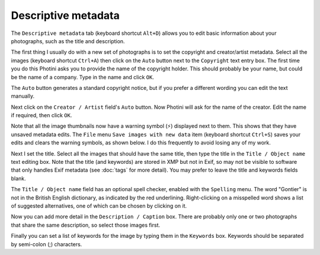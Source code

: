 .. This is part of the Photini documentation.
   Copyright (C)  2012-15  Jim Easterbrook.
   See the file ../DOC_LICENSE.txt for copying condidions.

Descriptive metadata
====================

The ``Descriptive metadata`` tab (keyboard shortcut ``Alt+D``) allows you to edit basic information about your photographs, such as the title and description.

.. image:: ../images/screenshot_07.png

The first thing I usually do with a new set of photographs is to set the copyright and creator/artist metadata.
Select all the images (keyboard shortcut ``Ctrl+A``) then click on the ``Auto`` button next to the ``Copyright`` text entry box.
The first time you do this Photini asks you to provide the name of the copyright holder.
This should probably be your name, but could be the name of a company.
Type in the name and click ``OK``.

The ``Auto`` button generates a standard copyright notice, but if you prefer a different wording you can edit the text manually.

.. image:: ../images/screenshot_08.png

Next click on the ``Creator / Artist`` field's ``Auto`` button.
Now Photini will ask for the name of the creator.
Edit the name if required, then click ``OK``.

.. |hazard| unicode:: U+026A1

Note that all the image thumbnails now have a warning symbol (|hazard|) displayed next to them.
This shows that they have unsaved metadata edits.
The ``File`` menu ``Save images with new data`` item (keyboard shortcut ``Ctrl+S``) saves your edits and clears the warning symbols, as shown below.
I do this frequently to avoid losing any of my work.

.. image:: ../images/screenshot_09.png

Next I set the title.
Select all the images that should have the same title, then type the title in the ``Title / Object name`` text editing box.
Note that the title (and keywords) are stored in XMP but not in Exif, so may not be visible to software that only handles Exif metadata (see :doc:`tags` for more detail).
You may prefer to leave the title and keywords fields blank.

The ``Title / Object name`` field has an optional spell checker, enabled with the ``Spelling`` menu.
The word "Gontier" is not in the British English dictionary, as indicated by the red underlining.
Right-clicking on a misspelled word shows a list of suggested alternatives, one of which can be chosen by clicking on it.

.. image:: ../images/screenshot_10.png

Now you can add more detail in the ``Description / Caption`` box.
There are probably only one or two photographs that share the same description, so select those images first.

.. image:: ../images/screenshot_11.png

Finally you can set a list of keywords for the image by typing them in the ``Keywords`` box.
Keywords should be separated by semi-colon (;) characters.